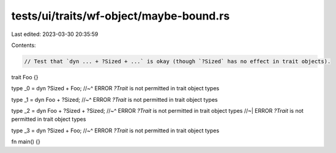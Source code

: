 tests/ui/traits/wf-object/maybe-bound.rs
========================================

Last edited: 2023-03-30 20:35:59

Contents:

.. code-block:: rs

    // Test that `dyn ... + ?Sized + ...` is okay (though `?Sized` has no effect in trait objects).

trait Foo {}

type _0 = dyn ?Sized + Foo;
//~^ ERROR `?Trait` is not permitted in trait object types

type _1 = dyn Foo + ?Sized;
//~^ ERROR `?Trait` is not permitted in trait object types

type _2 = dyn Foo + ?Sized + ?Sized;
//~^ ERROR `?Trait` is not permitted in trait object types
//~| ERROR `?Trait` is not permitted in trait object types

type _3 = dyn ?Sized + Foo;
//~^ ERROR `?Trait` is not permitted in trait object types

fn main() {}


